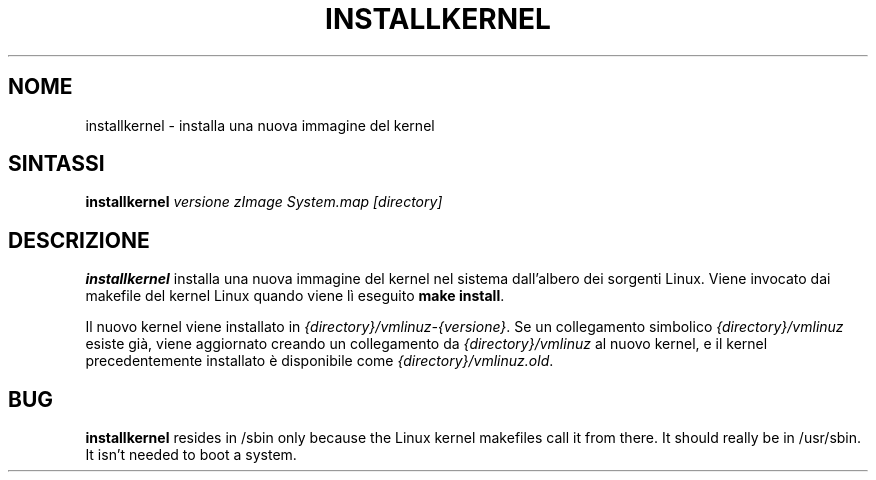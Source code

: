 .\"*******************************************************************
.\"
.\" This file was generated with po4a. Translate the source file.
.\"
.\"*******************************************************************
.TH INSTALLKERNEL 8 "7 gennaio 2001" "Debian GNU/Linux" 
.SH NOME
installkernel \- installa una nuova immagine del kernel
.SH SINTASSI
\fBinstallkernel \fP\fIversione zImage System.map [directory]\fP
.SH DESCRIZIONE
\fBinstallkernel\fP installa una nuova immagine del kernel nel sistema
dall'albero dei sorgenti Linux. Viene invocato dai makefile del kernel Linux
quando viene lì eseguito \fBmake install\fP.
.P
Il nuovo kernel viene installato in \fI{directory}/vmlinuz\-{versione}\fP. Se un
collegamento simbolico \fI{directory}/vmlinuz\fP esiste già, viene aggiornato
creando un collegamento da \fI{directory}/vmlinuz\fP al nuovo kernel, e il
kernel precedentemente installato è disponibile come
\fI{directory}/vmlinuz.old\fP.
.SH BUG
\fBinstallkernel\fP resides in /sbin only because the Linux kernel makefiles
call it from there.  It should really be in /usr/sbin.  It isn't needed to
boot a system.
